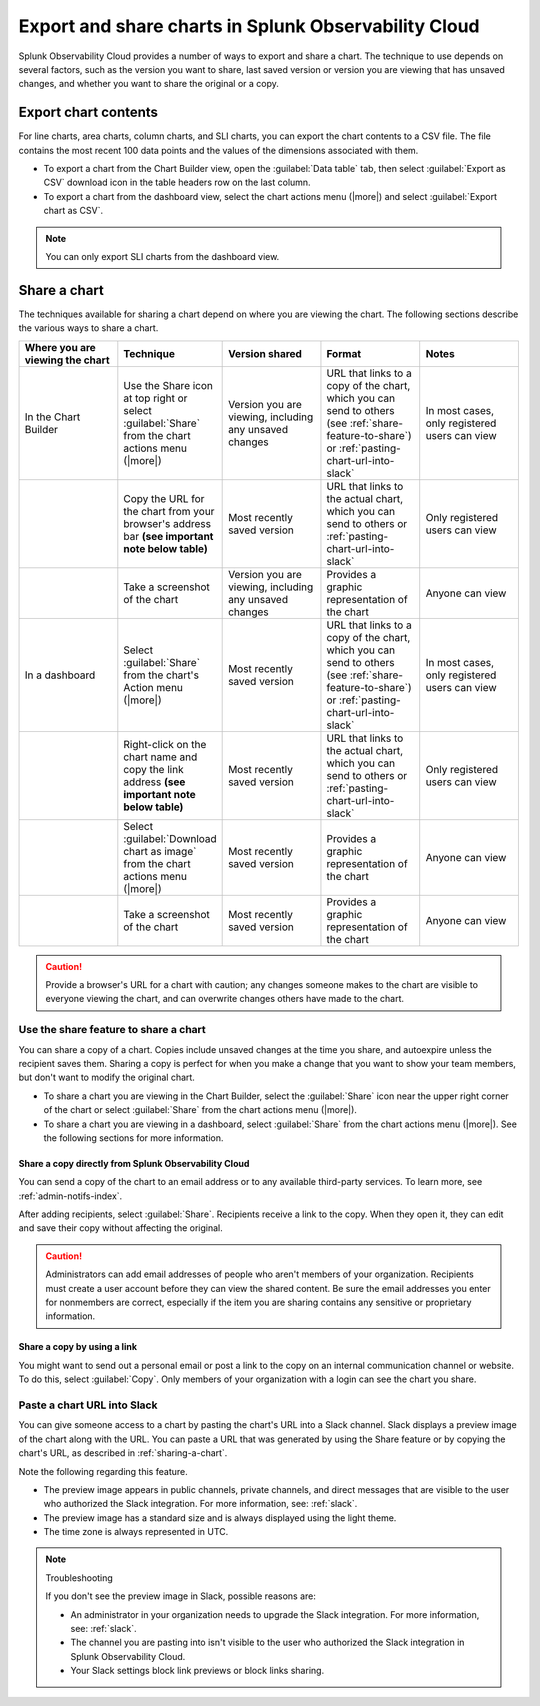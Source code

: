 .. _export-and-share-charts:

***************************************************************
Export and share charts in Splunk Observability Cloud
***************************************************************

.. meta::
    :description: Share and export charts in Splunk Observability Cloud

Splunk Observability Cloud provides a number of ways to export and share a chart. The technique to use depends on several factors, such as the version you want to share, last saved version or version you are viewing that has unsaved changes, and whether you want to share the original or a copy.

.. _exporting-chart-contents:

Export chart contents
==========================

For line charts, area charts, column charts, and SLI charts, you can export the chart contents to a CSV file. The file contains the most recent 100 data points and the values of the dimensions associated with them.

* To export a chart from the Chart Builder view, open the :guilabel:`Data table` tab, then select :guilabel:`Export as CSV` download icon in the table headers row on the last column.
* To export a chart from the dashboard view, select the chart actions menu (|more|) and select :guilabel:`Export chart as CSV`. 

.. note:: You can only export SLI charts from the dashboard view.

.. _sharing-a-chart:

Share a chart
==================

The techniques available for sharing a chart depend on where you are viewing the chart. The following sections describe the various ways to share a chart.

.. list-table::
   :header-rows: 1
   :widths: 25, 25, 25, 25, 25

   * - :strong:`Where you are viewing the chart`
     - :strong:`Technique`
     - :strong:`Version shared`
     - :strong:`Format`
     - :strong:`Notes`

   * - In the Chart Builder
     - Use the Share icon at top right or select :guilabel:`Share` from the chart actions menu (|more|)
     - Version you are viewing, including any unsaved changes
     - URL that links to a copy of the chart, which you can send to others (see :ref:`share-feature-to-share`) or :ref:`pasting-chart-url-into-slack`
     - In most cases, only registered users can view

   * -
     - Copy the URL for the chart from your browser's address bar :strong:`(see important note below table)`
     - Most recently saved version
     - URL that links to the actual chart, which you can send to others or :ref:`pasting-chart-url-into-slack`
     - Only registered users can view

   * -
     - Take a screenshot of the chart
     - Version you are viewing, including any unsaved changes
     - Provides a graphic representation of the chart
     - Anyone can view

   * - In a dashboard
     - Select :guilabel:`Share` from the chart's Action menu (|more|)
     - Most recently saved version
     - URL that links to a copy of the chart, which you can send to others (see :ref:`share-feature-to-share`) or :ref:`pasting-chart-url-into-slack`
     - In most cases, only registered users can view

   * -
     - Right-click on the chart name and copy the link address :strong:`(see important note below table)`
     - Most recently saved version
     - URL that links to the actual chart, which you can send to others or :ref:`pasting-chart-url-into-slack`
     - Only registered users can view

   * -
     - Select :guilabel:`Download chart as image` from the chart actions menu (|more|)
     - Most recently saved version
     - Provides a graphic representation of the chart
     - Anyone can view
   * -
     - Take a screenshot of the chart
     - Most recently saved version
     - Provides a graphic representation of the chart
     - Anyone can view

.. caution:: 

   
   Provide a browser's URL for a chart with caution; any changes someone makes to the chart are visible to everyone viewing the chart, and can overwrite changes others have made to the chart.

.. _share-feature-to-share:

Use the share feature to share a chart
----------------------------------------------

You can share a copy of a chart. Copies include unsaved changes at the time you share, and autoexpire unless the recipient saves them. Sharing a copy is perfect for when you make a change that you want to show your team members, but don't want to modify the original chart.

- To share a chart you are viewing in the Chart Builder, select the :guilabel:`Share` icon near the upper right corner of the chart or select :guilabel:`Share` from the chart actions menu (|more|).

- To share a chart you are viewing in a dashboard, select :guilabel:`Share` from the chart actions menu (|more|). See the following sections for more information.

.. _share-copy-directly-from-infra-monitoring:

Share a copy directly from Splunk Observability Cloud
^^^^^^^^^^^^^^^^^^^^^^^^^^^^^^^^^^^^^^^^^^^^^^^^^^^^^^^^^^

You can send a copy of the chart to an email address or to any available third-party services. To learn more, see :ref:`admin-notifs-index`.

After adding recipients, select :guilabel:`Share`. Recipients receive a link to the copy. When they open it, they can edit and save their copy without affecting the original.

.. caution:: 

   Administrators can add email addresses of people who aren't members of your organization. Recipients must create a user account before they can view the shared content. Be sure the email addresses you enter for nonmembers are correct, especially if the item you are sharing contains any sensitive or proprietary information.

.. _share-copy-using-a-link:

Share a copy by using a link
^^^^^^^^^^^^^^^^^^^^^^^^^^^^^^^^^

You might want to send out a personal email or post a link to the copy on an internal communication channel or website. To do this, select :guilabel:`Copy`. Only members of your organization with a login can see the chart you share.

.. _pasting-chart-url-into-slack:

Paste a chart URL into Slack
---------------------------------

You can give someone access to a chart by pasting the chart's URL into a Slack channel. Slack displays a preview image of the chart along with the URL. You can paste a URL that was generated by using the Share feature or by copying the chart's URL, as described in :ref:`sharing-a-chart`.

Note the following regarding this feature.

- The preview image appears in public channels, private channels, and direct messages that are visible to the user who authorized the Slack integration. For more information, see: :ref:`slack`.

- The preview image has a standard size and is always displayed using the light theme.

- The time zone is always represented in UTC.

.. note:: Troubleshooting

   If you don't see the preview image in Slack, possible reasons are:

   - An administrator in your organization needs to upgrade the Slack integration. For more information, see: :ref:`slack`.

   - The channel you are pasting into isn't visible to the user who authorized the Slack integration in Splunk Observability Cloud.

   - Your Slack settings block link previews or block links sharing.
